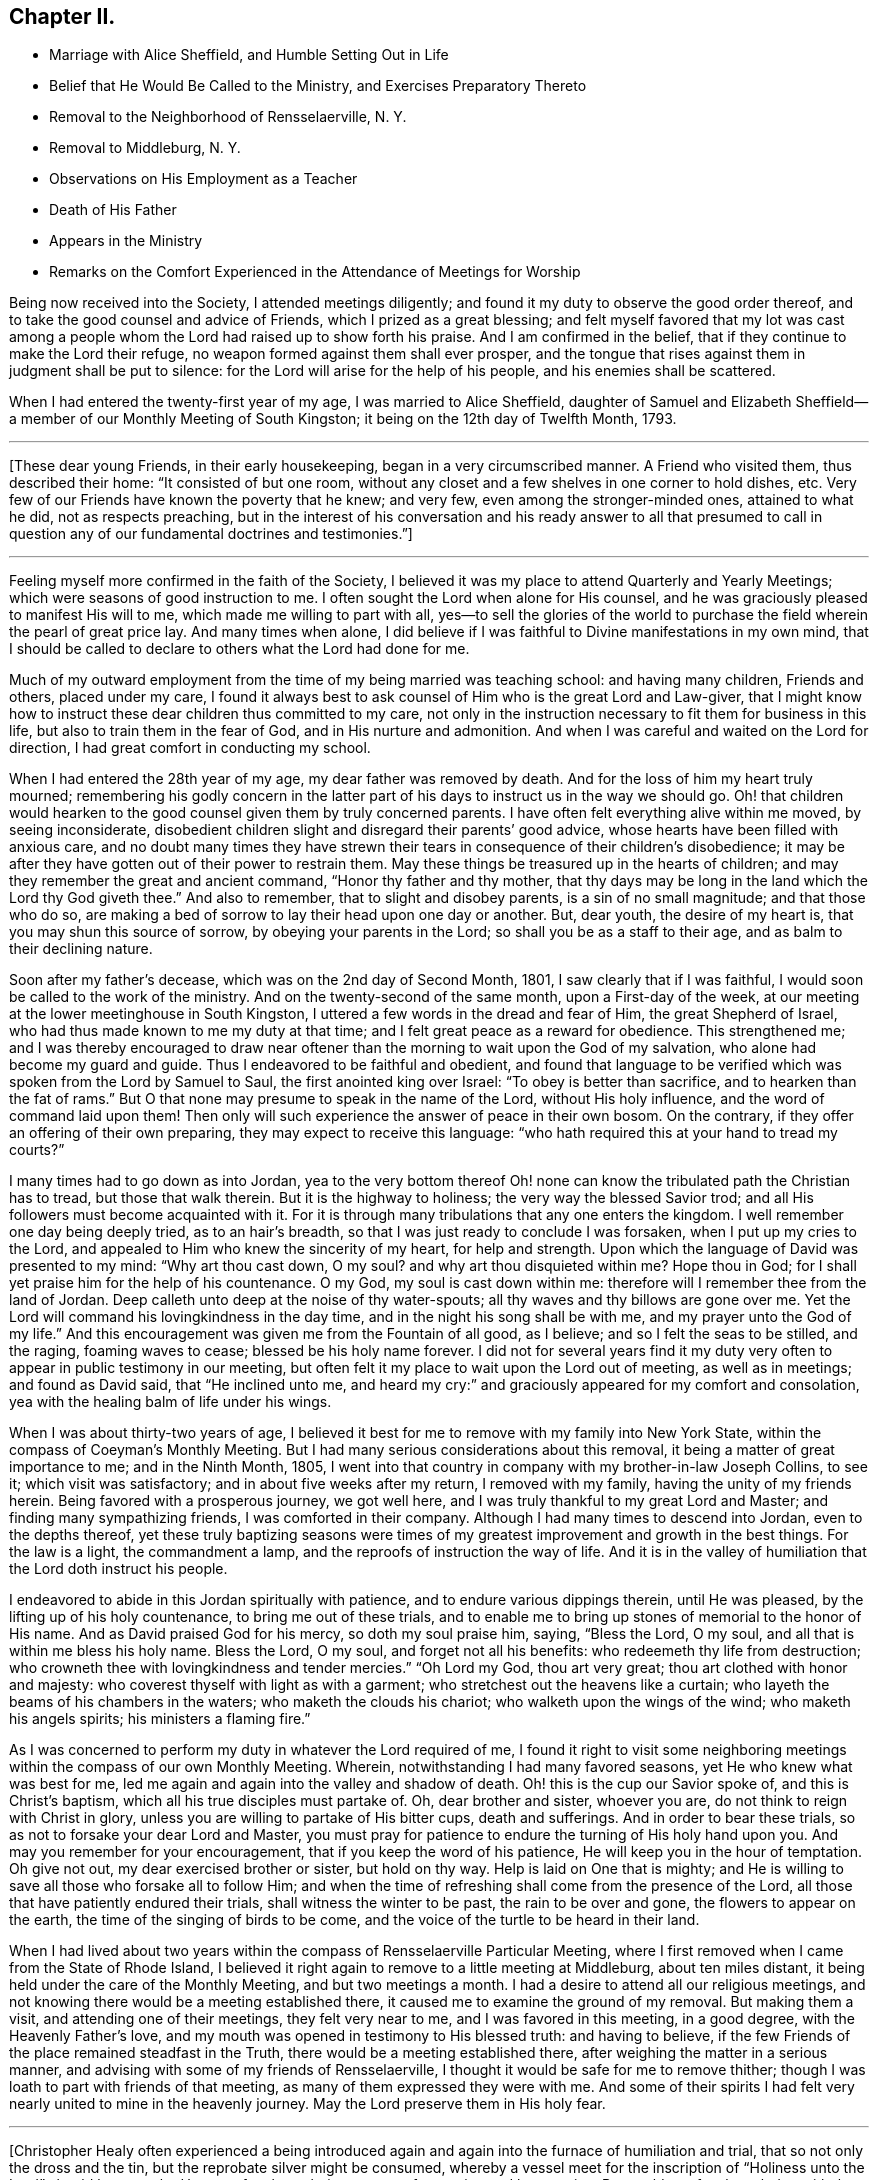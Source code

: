 == Chapter II.

[.chapter-synopsis]
* Marriage with Alice Sheffield, and Humble Setting Out in Life
* Belief that He Would Be Called to the Ministry, and Exercises Preparatory Thereto
* Removal to the Neighborhood of Rensselaerville, N. Y.
* Removal to Middleburg, N. Y.
* Observations on His Employment as a Teacher
* Death of His Father
* Appears in the Ministry
* Remarks on the Comfort Experienced in the Attendance of Meetings for Worship

Being now received into the Society, I attended meetings diligently;
and found it my duty to observe the good order thereof,
and to take the good counsel and advice of Friends, which I prized as a great blessing;
and felt myself favored that my lot was cast among a people
whom the Lord had raised up to show forth his praise.
And I am confirmed in the belief, that if they continue to make the Lord their refuge,
no weapon formed against them shall ever prosper,
and the tongue that rises against them in judgment shall be put to silence:
for the Lord will arise for the help of his people, and his enemies shall be scattered.

When I had entered the twenty-first year of my age, I was married to Alice Sheffield,
daughter of Samuel and Elizabeth Sheffield--a
member of our Monthly Meeting of South Kingston;
it being on the 12th day of Twelfth Month, 1793.

[.small-break]
'''

+++[+++These dear young Friends, in their early housekeeping,
began in a very circumscribed manner.
A Friend who visited them, thus described their home: "`It consisted of but one room,
without any closet and a few shelves in one corner to hold dishes, etc.
Very few of our Friends have known the poverty that he knew; and very few,
even among the stronger-minded ones, attained to what he did, not as respects preaching,
but in the interest of his conversation and his ready answer to all that presumed
to call in question any of our fundamental doctrines and testimonies.`"]

[.small-break]
'''

Feeling myself more confirmed in the faith of the Society,
I believed it was my place to attend Quarterly and Yearly Meetings;
which were seasons of good instruction to me.
I often sought the Lord when alone for His counsel,
and he was graciously pleased to manifest His will to me,
which made me willing to part with all,
yes--to sell the glories of the world to purchase the
field wherein the pearl of great price lay.
And many times when alone,
I did believe if I was faithful to Divine manifestations in my own mind,
that I should be called to declare to others what the Lord had done for me.

Much of my outward employment from the time of my being married was teaching school:
and having many children,
Friends and others, placed under my care,
I found it always best to ask counsel of Him who is the great Lord and Law-giver,
that I might know how to instruct these dear children thus committed to my care,
not only in the instruction necessary to fit them for business in this life,
but also to train them in the fear of God, and in His nurture and admonition.
And when I was careful and waited on the Lord for direction,
I had great comfort in conducting my school.

When I had entered the 28th year of my age, my dear father was removed by death.
And for the loss of him my heart truly mourned;
remembering his godly concern in the latter part of his
days to instruct us in the way we should go.
Oh! that children would hearken to the good counsel given them by truly concerned parents.
I have often felt everything alive within me moved, by seeing inconsiderate,
disobedient children slight and disregard their parents`' good advice,
whose hearts have been filled with anxious care,
and no doubt many times they have strewn their tears in
consequence of their children`'s disobedience;
it may be after they have gotten out of their power to restrain them.
May these things be treasured up in the hearts of children;
and may they remember the great and ancient command, "`Honor thy father and thy mother,
that thy days may be long in the land which the Lord thy God giveth thee.`"
And also to remember, that to slight and disobey parents, is a sin of no small magnitude;
and that those who do so,
are making a bed of sorrow to lay their head upon one day or another. But, dear youth,
the desire of my heart is, that you may shun this source of sorrow,
by obeying your parents in the Lord; so shall you be as a staff to their age,
and as balm to their declining nature.

Soon after my father`'s decease, which was on the 2nd day of Second Month, 1801,
I saw clearly that if I was faithful, I would soon be called to the work of the ministry.
And on the twenty-second of the same month, upon a First-day of the week,
at our meeting at the lower meetinghouse in South Kingston,
I uttered a few words in the dread and fear of Him, the great Shepherd of Israel,
who had thus made known to me my duty at that time;
and I felt great peace as a reward for obedience.
This strengthened me;
and I was thereby encouraged to draw near oftener than
the morning to wait upon the God of my salvation,
who alone had become my guard and guide.
Thus I endeavored to be faithful and obedient,
and found that language to be verified which was spoken from the Lord by Samuel to Saul,
the first anointed king over Israel: "`To obey is better than sacrifice,
and to hearken than the fat of rams.`"
But O that none may presume to speak in the name of the Lord, without His holy influence,
and the word of command laid upon them!
Then only will such experience the answer of peace in their own bosom.
On the contrary, if they offer an offering of their own preparing,
they may expect to receive this language:
"`who hath required this at your hand to tread my courts?`"

I many times had to go down as into Jordan,
yea to the very bottom thereof Oh! none can know
the tribulated path the Christian has to tread,
but those that walk therein.
But it is the highway to holiness; the very way the blessed Savior trod;
and all His followers must become acquainted with it.
For it is through many tribulations that any one enters the kingdom.
I well remember one day being deeply tried, as to an hair`'s breadth,
so that I was just ready to conclude I was forsaken, when I put up my cries to the Lord,
and appealed to Him who knew the sincerity of my heart, for help and strength.
Upon which the language of David was presented to my mind: "`Why art thou cast down,
O my soul? and why art thou disquieted within me? Hope thou in God;
for I shall yet praise him for the help of his countenance.
O my God, my soul is cast down within me:
therefore will I remember thee from the land of Jordan.
Deep calleth unto deep at the noise of thy water-spouts;
all thy waves and thy billows are gone over me.
Yet the Lord will command his lovingkindness in the day time,
and in the night his song shall be with me, and my prayer unto the God of my life.`"
And this encouragement was given me from the Fountain of all good, as I believe;
and so I felt the seas to be stilled, and the raging, foaming waves to cease;
blessed be his holy name forever.
I did not for several years find it my duty very often
to appear in public testimony in our meeting,
but often felt it my place to wait upon the Lord out of meeting, as well as in meetings;
and found as David said, that "`He inclined unto me,
and heard my cry:`" and graciously appeared for my comfort and consolation,
yea with the healing balm of life under his wings.

When I was about thirty-two years of age,
I believed it best for me to remove with my family into New York State,
within the compass of Coeyman`'s Monthly Meeting.
But I had many serious considerations about this removal,
it being a matter of great importance to me; and in the Ninth Month, 1805,
I went into that country in company with my brother-in-law Joseph Collins, to see it;
which visit was satisfactory; and in about five weeks after my return,
I removed with my family, having the unity of my friends herein.
Being favored with a prosperous journey, we got well here,
and I was truly thankful to my great Lord and Master;
and finding many sympathizing friends, I was comforted in their company.
Although I had many times to descend into Jordan, even to the depths thereof,
yet these truly baptizing seasons were times of my
greatest improvement and growth in the best things.
For the law is a light, the commandment a lamp,
and the reproofs of instruction the way of life.
And it is in the valley of humiliation that the Lord doth instruct his people.

I endeavored to abide in this Jordan spiritually with patience,
and to endure various dippings therein, until He was pleased,
by the lifting up of his holy countenance, to bring me out of these trials,
and to enable me to bring up stones of memorial to the honor of His name.
And as David praised God for his mercy, so doth my soul praise him, saying,
"`Bless the Lord, O my soul, and all that is within me bless his holy name.
Bless the Lord, O my soul, and forget not all his benefits:
who redeemeth thy life from destruction;
who crowneth thee with lovingkindness and tender mercies.`"
"`Oh Lord my God, thou art very great; thou art clothed with honor and majesty:
who coverest thyself with light as with a garment;
who stretchest out the heavens like a curtain;
who layeth the beams of his chambers in the waters; who maketh the clouds his chariot;
who walketh upon the wings of the wind; who maketh his angels spirits;
his ministers a flaming fire.`"

As I was concerned to perform my duty in whatever the Lord required of me,
I found it right to visit some neighboring meetings
within the compass of our own Monthly Meeting.
Wherein, notwithstanding I had many favored seasons,
yet He who knew what was best for me,
led me again and again into the valley and shadow of death.
Oh! this is the cup our Savior spoke of, and this is Christ`'s baptism,
which all his true disciples must partake of.
Oh, dear brother and sister, whoever you are, do not think to reign with Christ in glory,
unless you are willing to partake of His bitter cups, death and sufferings.
And in order to bear these trials, so as not to forsake your dear Lord and Master,
you must pray for patience to endure the turning of His holy hand upon you.
And may you remember for your encouragement, that if you keep the word of his patience,
He will keep you in the hour of temptation.
Oh give not out, my dear exercised brother or sister, but hold on thy way.
Help is laid on One that is mighty;
and He is willing to save all those who forsake all to follow Him;
and when the time of refreshing shall come from the presence of the Lord,
all those that have patiently endured their trials, shall witness the winter to be past,
the rain to be over and gone, the flowers to appear on the earth,
the time of the singing of birds to be come,
and the voice of the turtle to be heard in their land.

When I had lived about two years within the
compass of Rensselaerville Particular Meeting,
where I first removed when I came from the State of Rhode Island,
I believed it right again to remove to a little meeting at Middleburg,
about ten miles distant, it being held under the care of the Monthly Meeting,
and but two meetings a month.
I had a desire to attend all our religious meetings,
and not knowing there would be a meeting established there,
it caused me to examine the ground of my removal.
But making them a visit, and attending one of their meetings, they felt very near to me,
and I was favored in this meeting, in a good degree, with the Heavenly Father`'s love,
and my mouth was opened in testimony to His blessed truth: and having to believe,
if the few Friends of the place remained steadfast in the Truth,
there would be a meeting established there,
after weighing the matter in a serious manner,
and advising with some of my friends of Rensselaerville,
I thought it would be safe for me to remove thither;
though I was loath to part with friends of that meeting,
as many of them expressed they were with me.
And some of their spirits I had felt very nearly united to mine in the heavenly journey.
May the Lord preserve them in His holy fear.

[.small-break]
'''

+++[+++Christopher Healy often experienced a being introduced again
and again into the furnace of humiliation and trial,
that so not only the dross and the tin, but the reprobate silver might be consumed,
whereby a vessel meet for the inscription of
"`Holiness unto the Lord`" should be wrought.
He was often brought into a state of mourning and lamentation.
But could as oft acknowledge with the Psalmist: "`Thou hast put off my sackcloth,
and girded me with gladness.`"
The following from his memoranda, clearly prove this:]

[.small-break]
'''

In the latter part of 1807 I removed to Middleburg, and when there was no meeting there,
I found it my duty to go to Rensselaerville Meeting of Friends,
they still feeling very near to me;
and I was often favored with the Lord`'s holy
presence in them to my satisfaction and comfort.
But our meeting was soon allowed, that is once a week,
which I believe was in a good degree overshadowed by the wing of Ancient goodness,
who is the life and support of all our religious meetings;
and who is the bread that cometh down from heaven.
Oh then, saith my soul, may we be concerned oftener than the morning light,
to wait upon Him, and pray for our daily bread; and He, who is rich in mercy,
will not fail to hear our prayers, and to fill our souls, in His own time,
with the soul-sustaining bread of heavenly life,
and cause us to draw water out of the well of salvation.
Then shall we experience the mountain of the Lord`'s
house to be established in the top of the mountains;
and have the pleasant prospect of all nations flowing unto it.
And feelingly can my mind unite with the Psalmist who said, "`Great is the Lord,
and greatly to be praised in the city of our God, in the mountain of his holiness.
Beautiful for situation, the joy of the whole earth, is Mount Zion,
on the sides of the north, the city of the great King.
God is known in her palaces for a refuge.
For lo, the kings were assembled, they passed by together.
They saw it, and so they marvelled; they were troubled, and hasted away.
Fear took hold upon them there, and pain.
Thou breakest the ships of Tarshish with an east wind.
As we have heard, so have we seen in the city of the Lord of hosts,
in the city of our God; God will establish it forever.
We have thought of thy lovingkindness, O God, in the midst of thy temple.
According to thy name, God, so is thy praise unto the ends of the earth:
thy right hand is full of righteousness.
Let Mount Zion rejoice, let the daughters of Judah be glad, because of thy judgments.
Walk about Zion, and go round about her; tell the towers thereof.
Mark ye well her bulwarks, consider her palaces;
that ye may tell it to the generation following.
For this God is our God forever and ever; he will be our guide even unto death.`"

On the fourth day of Second Month, 1808,
I attended our own meeting in the middle of the week,
and soon after I sat down in the meeting, I felt the Heavenly Father`'s love to spread,
and it was as a shower of celestial rain, which refreshed many of our minds;
and though our number was small, I did believe that ancient promise was verified,
that where two or three are gathered together in Christ`'s name,
there will He be in the midst of them.

The next First-day following, at the same place, the Lord`'s mighty power was present,
and did enable me to open Truth`'s doctrine to my own comfort,
and to the encouragement of the sincere-hearted,
and to the strength of the feeble-minded.
Blessed be the name of the Lord who is our strength,
and without whose presence all are poor.
O may my soul be truly humbled before the Lord, that I may learn contentment,
and also to suffer hunger, as my God sees meet.
For blessed are they that experience a true hunger and
thirst after the heavenly bread and water of life,
for they shall be filled in the Lord`'s own time.

At our next Monthly Meeting we were allowed a meeting as before hinted, twice a week;
which was an encouragement to our little number;
and we esteemed it a favor from the Good Hand,
who cares for those that cast their care on Him.
And feeling my heart to abound with thankfulness,
under a sense of the powerful word of life,
my soul was poured out in gratitude and praise to the great Author of all our blessings.

25th of Fifth Month, attended our Monthly Meeting,
where an exercise came upon me to request men and women Friends to sit together,
in order that I might clear myself of what lay upon my mind.
And having the unity of both meetings herein,
I was favored to lay before my brethren and sisters the great
difference between faithfulness to the Lord and unfaithfulness:
remembering the words of the Lord, by the mouth of his Prophet to revolting Israel,
saying: "`She did not know that I gave her corn, and wine, and oil,
and multiplied her silver and gold, which they prepared for Baal.
Therefore will I return, and take away my corn in the time thereof,
and my wine in the season thereof,
and will recover my wool and my flax given to cover her nakedness.`"
This will be the punishment of all the disobedient.
The Lord will take away the blessing and talents from them,
if they will not improve them, and withdraw His manifold favors from them,
and leave them in darkness.
But unto faithful Israel--the true church of Christ--
who live in obedience to God their Heavenly Father,
the encouraging language of Isaiah the prophet,
which also arose in my mind to communicate, may be applied:
"`For Zion`'s sake will I not hold my peace, and for Jerusalem`'s sake I will not rest,
until the righteousness thereof go forth as brightness,
and the salvation thereof as a lamp that burneth.
--And the Gentiles shall see thy righteousness,
and all kings thy glory; and thou shalt be called by a new name,
which the mouth of the Lord shall name.
Thou shalt also be a crown of glory in the hand of the Lord,
and a royal diadem in the hand of thy God.
Thou shalt no more be named forsaken; neither shall thy land any more be termed Desolate;
but thou shalt be called Hephzibah, and thy land Beulah: for the Lord delighteth in thee,
and thy land shall be married.
For as a young man marrieth a virgin, so shall thy sons marry thee;
and as the bridegroom rejoiceth over the bride, so shall thy God rejoice over thee.`"
Under these encouraging prospects my soul doth lift up its head in hope.
And the language presented: "`O Zion arise, and shake thyself from the dust of the earth,
and put on thy beautiful garment, even the white robe of righteousness, purity,
and holiness, in which thou shalt be presented to the Lord a royal priesthood,
a holy nation, a peculiar people,
zealous of good works.`"--After this time I went through many heights and depths,
sometimes feeling almost forsaken of any good;
and many times was made very sensible that the
true watch-tower was too much neglected by me;
which was the occasion of my feeling myself forsaken,
and sometimes to prove my faith and hope in God.
But blessed be his holy Name forever, it was not long before he returned,
and I felt myself comforted in His holy presence.
For He loves His poor, humble, dependent children, and will arise for their help.

Seventh Month, 1808.--Attended meeting on the First-day of the week at Stanton Hill.
The forepart of which I sat under great weakness.
But light and life arising towards the conclusion,
I was favored to clear myself of an exercise that I had been under for some time,
to the comfort of many faithful burden-bearers.
Many of the dear youth being present, my mind was largely opened to them,
in the love of our Heavenly Father; and also to the parents,
showing them the great obligations, we as parents are under,
to train up our tender offspring in the nurture and admonition of the Lord;
and that if we neglect this, and our children make themselves vile,
and wound religion through their impiety which is oftentimes chargeable on
the neglect of parents and masters while the children are under our care,
we shall stand accountable for them.
Oh dear parents, and such that have the care of children,
my mind is enlarged towards you, on account of the little lambs committed to your trust.
I fear if the children should become aliens and strangers to God,
and the commonwealth of his chosen Israel,
the blood of many of their precious souls will be chargeable to you.
While the debt contracted on your part will, I fear,
be such as you shall find it difficult to fully discharge.

This favored meeting was of the Lord, the fountain of all good.
And may no praise be given to the creature, but all the praise, glory, honor,
and renown be ascribed to our Father in heaven, who enables,
through the influence of his son Jesus Christ,
to open Truth`'s doctrine to our own admiration; and well may we say,
it is the Lord`'s doing, and marvelous in our eyes.
Oh thou ever blessed Shepherd of Israel, keep me in the low valley of humiliation;
and suffer me not to take my flight on the Sabbath day--a day of joy
and favor from the Lord to my poor soul--but lead me in thy wisdom,
and by thy right hand, so shall I be enabled, at thy command,
to teach transgressors thy ways,
and to speak a word in due season to them that are weary:
so shall the praise be given unto Thee forever.
Amen.

[.small-break]
'''

+++[+++Christopher Healy, with every other child born of the Spirit,
had felt his need of the "`liberty of heart derived from heaven.`"
And no doubt experienced,
through submission to the effectual working of the Lord`'s power,
the growth into dominion of that incorruptible seed and word of God,
which liveth and abideth forever.
And also the encouraging promise,
"`In Christ Jesus neither circumcision waiteth anything, nor uncircumcision,
but a new creature.`"
And "`As many as walk according to this rule, peace be on them, and mercy,
and upon the Israel of God.`"
His diary proceeds:]

[.small-break]
'''

14th of Eighth Month.--This morning I felt my mind measurably
brought under the government of the Prince of Peace,
which gives the victory over our wills and inclinations:
and a fervent desire attended that others may witness the same.
Which as we dwell under the precious dominion thereof, causes our love to flow to God,
and through him to all mankind.
This Prince of Peace is thus spoken of by the Prophet:
"`There shall come forth a rod out of the stem of Jesse,
and a Branch shall grow out of his roots: and the spirit of the Lord shall rest upon him,
the spirit of wisdom and understanding, the spirit of counsel and might,
the spirit of knowledge, and of the fear of the Lord.`"
This is Christ Jesus; and if we will hearken to His counsel,
and obey His holy requirings in our own hearts,
we shall witness the wolf and lionlike nature within us to be slain and reduced to love.
Then shall we experience as the fruits of the Government of the Prince of Peace,
what the prophet declared: "`The wolf shall dwell with the lamb,
and the leopard shall lie down with the kid; and the calf, and the young lion,
and the fatling together; and a little child shall lead them.
And the cow and the bear shall feed; their young ones shall lie down together:
and the lion shall eat straw like the ox.
And the suckling child shall play on the hole of the asp,
and the weaned child shall put his hand on the cockatrice`'s den.
They shall not hurt nor destroy in all my holy mountain:
for the earth shall be full of the knowledge of the Lord, as the waters cover the sea.`"
O blessed day indeed:
and is only experienced by such as witness the new birth to be brought forth in them;
yea, of being born again of that incorruptible seed and word of God,
that liveth and abideth forever.
